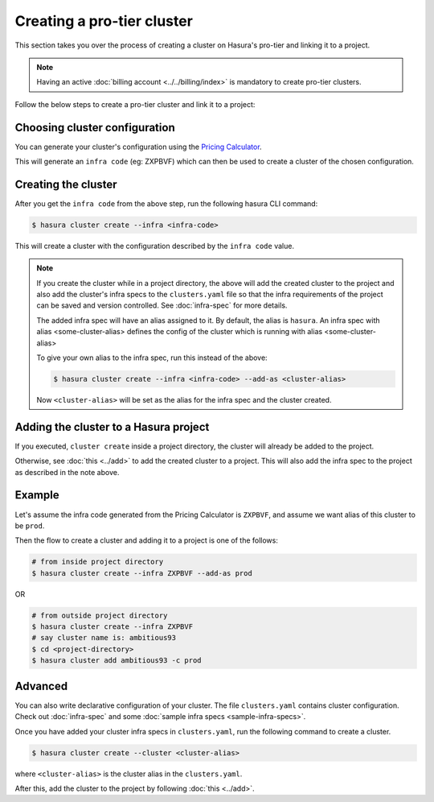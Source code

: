 Creating a pro-tier cluster
===========================

This section takes you over the process of creating a cluster on Hasura's pro-tier and linking it to a project.

.. note::

   Having an active :doc:`billing account <../../billing/index>` is mandatory to create pro-tier clusters.


Follow the below steps to create a pro-tier cluster and link it to a project:

Choosing cluster configuration
^^^^^^^^^^^^^^^^^^^^^^^^^^^^^^
You can generate your cluster's configuration using the `Pricing Calculator
<https://hasura.io/pricing>`_.

This will generate an ``infra code`` (eg: ZXPBVF) which can then be used to create a cluster
of the chosen configuration.

Creating the cluster
^^^^^^^^^^^^^^^^^^^^
After you get the ``infra code`` from the above step, run the following hasura CLI command:

.. code-block:: bash

   $ hasura cluster create --infra <infra-code>

This will create a cluster with the configuration described by the ``infra code`` value.

.. note::

   If you create the cluster while in a project directory, the above
   will add the created cluster to the project and also add the cluster's infra specs to the ``clusters.yaml`` file
   so that the infra requirements of the project can be saved and version controlled. See :doc:`infra-spec` for more details.

   The added infra spec will have an alias assigned to it. By default, the alias is ``hasura``.
   An infra spec with alias <some-cluster-alias> defines the config of the cluster which is running with  alias <some-cluster-alias>

   To give your own alias to the infra spec, run this instead of the above:

   .. code-block:: bash

      $ hasura cluster create --infra <infra-code> --add-as <cluster-alias>

   Now ``<cluster-alias>`` will be set as the alias for the infra spec and the cluster created.


Adding the cluster to a Hasura project
^^^^^^^^^^^^^^^^^^^^^^^^^^^^^^^^^^^^^^
If you executed, ``cluster create`` inside a project directory, the cluster will already be added to the project.

Otherwise, see :doc:`this <../add>` to add the created cluster to a project. This will also add the infra spec to the project
as described in the note above.

Example
^^^^^^^
Let's assume the infra code generated from the Pricing Calculator is ``ZXPBVF``,
and assume we want alias of this cluster to be ``prod``.

Then the flow to create a cluster and adding it to a project is one of the follows:

.. code-block:: bash

   # from inside project directory
   $ hasura cluster create --infra ZXPBVF --add-as prod

OR

.. code-block:: bash

   # from outside project directory
   $ hasura cluster create --infra ZXPBVF
   # say cluster name is: ambitious93
   $ cd <project-directory>
   $ hasura cluster add ambitious93 -c prod

Advanced
^^^^^^^^

You can also write declarative configuration of your cluster. The file
``clusters.yaml`` contains
cluster configuration. Check out :doc:`infra-spec` and some :doc:`sample infra specs <sample-infra-specs>`.

Once you have added your cluster infra specs in ``clusters.yaml``, run the
following command to create a cluster.

.. code-block:: bash

   $ hasura cluster create --cluster <cluster-alias>


where ``<cluster-alias>`` is the cluster alias in the ``clusters.yaml``.

After this, add the cluster to the project by following :doc:`this <../add>`.
